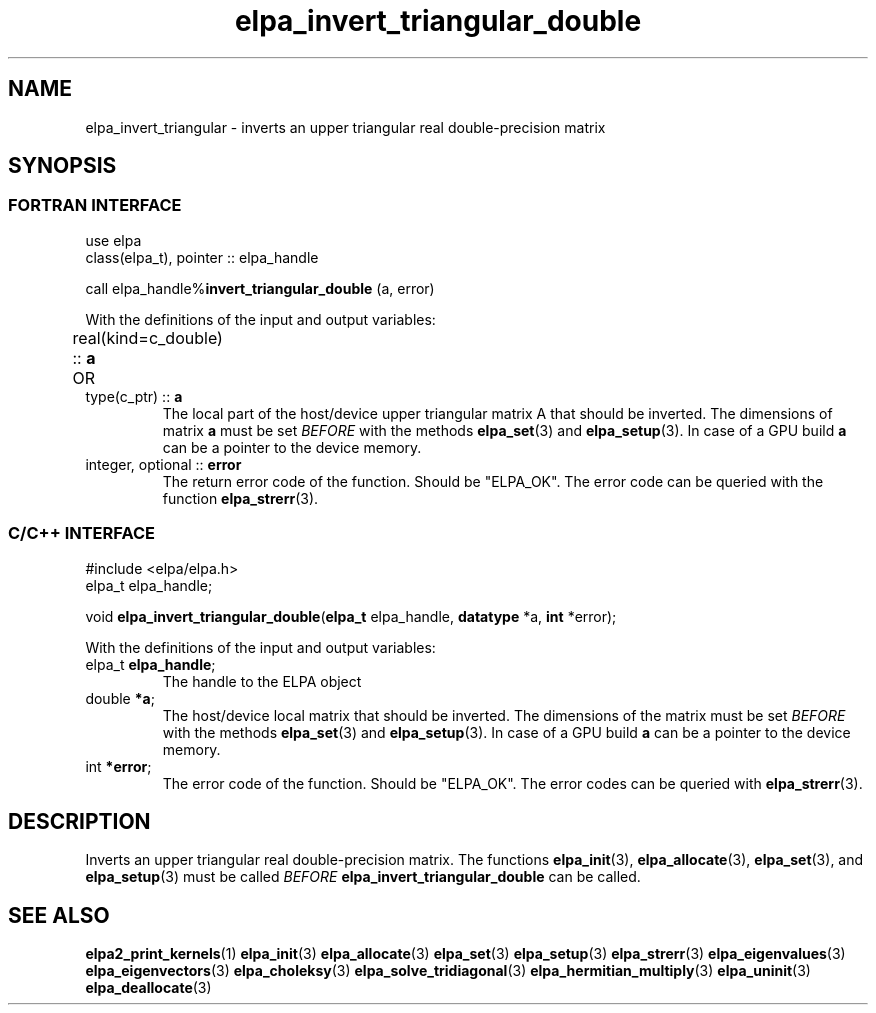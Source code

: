 .TH "elpa_invert_triangular_double" 3 "Thu Nov 28 2024" "ELPA" \" -*- nroff -*-
.ad l
.nh
.ss 12 0
.SH NAME
elpa_invert_triangular \- inverts an upper triangular real double-precision matrix
.br

.SH SYNOPSIS
.br
.SS FORTRAN INTERFACE
use elpa
.br
class(elpa_t), pointer :: elpa_handle
.br

call elpa_handle%\fBinvert_triangular_double\fP (a, error)
.sp
With the definitions of the input and output variables:
.TP
real(kind=c_double) ::\fB a\fP \t OR \t type(c_ptr) ::\fB a\fP
The local part of the host/device upper triangular matrix A that should be inverted.
The dimensions of matrix\fB a\fP must be set\fI BEFORE\fP with the methods\fB elpa_set\fP(3) and\fB elpa_setup\fP(3).
In case of a GPU build\fB a\fP can be a pointer to the device memory.
.TP
integer, optional ::\fB error\fP
The return error code of the function. Should be "ELPA_OK". The error code can be queried with the function\fB elpa_strerr\fP(3).

.br
.SS C/C++ INTERFACE
#include <elpa/elpa.h>
.br
elpa_t elpa_handle;

.br
void\fB elpa_invert_triangular_double\fP(\fBelpa_t\fP elpa_handle,\fB datatype\fP *a,\fB int\fP *error);
.sp
With the definitions of the input and output variables:

.TP
elpa_t \fB elpa_handle\fP;
The handle to the ELPA object
.TP
double \fB *a\fP;
The host/device local matrix that should be inverted.
The dimensions of the matrix must be set\fI BEFORE\fP with the methods\fB elpa_set\fP(3) and\fB elpa_setup\fP(3).
In case of a GPU build\fB a\fP can be a pointer to the device memory.
.TP
int \fB *error\fP;
The error code of the function. Should be "ELPA_OK". The error codes can be queried with\fB elpa_strerr\fP(3).

.SH DESCRIPTION
Inverts an upper triangular real double-precision matrix.
The functions\fB elpa_init\fP(3),\fB elpa_allocate\fP(3),\fB elpa_set\fP(3),
and\fB elpa_setup\fP(3) must be called\fI BEFORE\fP\fB elpa_invert_triangular_double\fP can be called.

.SH SEE ALSO
\fBelpa2_print_kernels\fP(1)\fB elpa_init\fP(3)\fB elpa_allocate\fP(3)\fB elpa_set\fP(3)\fB elpa_setup\fP(3)\fB elpa_strerr\fP(3)\fB elpa_eigenvalues\fP(3)\fB elpa_eigenvectors\fP(3)\fB elpa_choleksy\fP(3)\fB elpa_solve_tridiagonal\fP(3)\fB elpa_hermitian_multiply\fP(3)\fB elpa_uninit\fP(3)\fB elpa_deallocate\fP(3)
